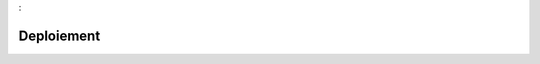 

.. _package_Deploiement:

Deploiement
================================================================================
